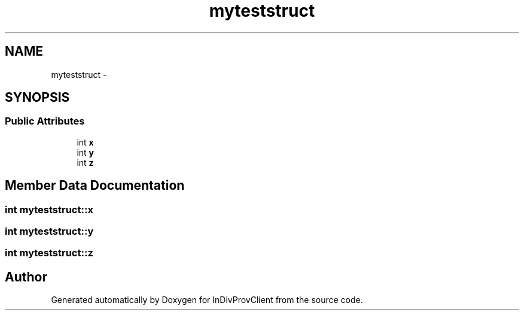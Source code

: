.TH "myteststruct" 3 "Sat Apr 2 2016" "InDivProvClient" \" -*- nroff -*-
.ad l
.nh
.SH NAME
myteststruct \- 
.SH SYNOPSIS
.br
.PP
.SS "Public Attributes"

.in +1c
.ti -1c
.RI "int \fBx\fP"
.br
.ti -1c
.RI "int \fBy\fP"
.br
.ti -1c
.RI "int \fBz\fP"
.br
.in -1c
.SH "Member Data Documentation"
.PP 
.SS "int myteststruct::x"

.SS "int myteststruct::y"

.SS "int myteststruct::z"


.SH "Author"
.PP 
Generated automatically by Doxygen for InDivProvClient from the source code\&.
